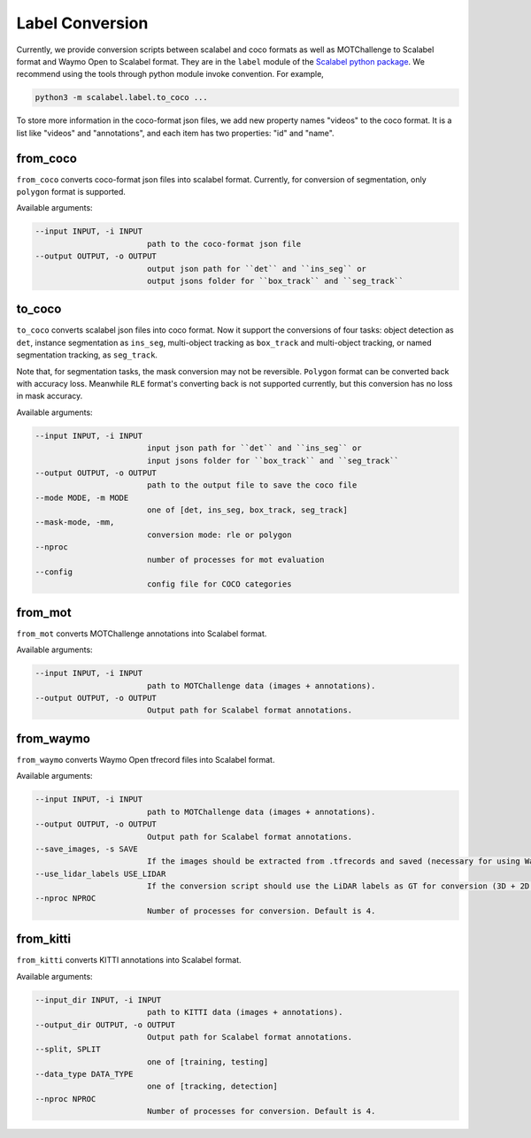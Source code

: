 Label Conversion
===================

Currently, we provide conversion scripts between scalabel and coco formats as well as MOTChallenge to Scalabel format and Waymo Open to Scalabel format.
They are in the ``label`` module of the  `Scalabel python package
<https://github.com/scalabel/scalabel/tree/master/scalabel>`_. We recommend
using the tools through python module invoke convention. For example,

.. code-block:: bash

    python3 -m scalabel.label.to_coco ...

To store more information in the coco-format json files, we add new
property names "videos" to the coco format. It is a list like "videos" and
"annotations", and each item has two properties: "id" and "name".

from_coco
-----------------

``from_coco`` converts coco-format json files into scalabel format.
Currently, for conversion of segmentation, only ``polygon`` format is supported.

Available arguments:

.. code-block:: bash

    --input INPUT, -i INPUT
                            path to the coco-format json file
    --output OUTPUT, -o OUTPUT
                            output json path for ``det`` and ``ins_seg`` or
                            output jsons folder for ``box_track`` and ``seg_track``

to_coco
-----------------

``to_coco`` converts scalabel json files into coco format.
Now it support the conversions of four tasks: object detection as ``det``,
instance segmentation as ``ins_seg``, multi-object tracking as ``box_track`` and
multi-object tracking, or named segmentation tracking, as ``seg_track``.

Note that, for segmentation tasks, the mask conversion may not be reversible.
``Polygon`` format can be converted back with accuracy loss. Meanwhile ``RLE``
format's converting back is not supported currently, but this conversion has no loss in
mask accuracy.

Available arguments:

.. code-block:: bash

    --input INPUT, -i INPUT
                            input json path for ``det`` and ``ins_seg`` or
                            input jsons folder for ``box_track`` and ``seg_track``
    --output OUTPUT, -o OUTPUT
                            path to the output file to save the coco file
    --mode MODE, -m MODE
                            one of [det, ins_seg, box_track, seg_track]
    --mask-mode, -mm,
                            conversion mode: rle or polygon
    --nproc
                            number of processes for mot evaluation
    --config
                            config file for COCO categories

from_mot
-----------------

``from_mot`` converts MOTChallenge annotations into Scalabel format.

Available arguments:

.. code-block:: bash

    --input INPUT, -i INPUT
                            path to MOTChallenge data (images + annotations).
    --output OUTPUT, -o OUTPUT
                            Output path for Scalabel format annotations.

from_waymo
-----------------

``from_waymo`` converts Waymo Open tfrecord files into Scalabel format.

Available arguments:

.. code-block:: bash

    --input INPUT, -i INPUT
                            path to MOTChallenge data (images + annotations).
    --output OUTPUT, -o OUTPUT
                            Output path for Scalabel format annotations.
    --save_images, -s SAVE
                            If the images should be extracted from .tfrecords and saved (necessary for using Waymo Open data with Scalabel format annotations).
    --use_lidar_labels USE_LIDAR
                            If the conversion script should use the LiDAR labels as GT for conversion (3D + 2D projected). Default is Camera labels (2D only).
    --nproc NPROC
                            Number of processes for conversion. Default is 4.

from_kitti
-----------------

``from_kitti`` converts KITTI annotations into Scalabel format.

Available arguments:

.. code-block:: bash

    --input_dir INPUT, -i INPUT
                            path to KITTI data (images + annotations).
    --output_dir OUTPUT, -o OUTPUT
                            Output path for Scalabel format annotations.
    --split, SPLIT
                            one of [training, testing]
    --data_type DATA_TYPE
                            one of [tracking, detection]
    --nproc NPROC
                            Number of processes for conversion. Default is 4.